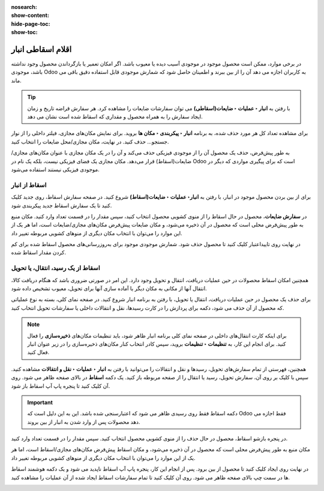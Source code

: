 :nosearch:
:show-content:
:hide-page-toc:
:show-toc:


=============================================================
اقلام اسقاطی انبار
=============================================================

در برخی موارد، ممکن است محصول موجود در موجودی آسیب دیده یا معیوب باشد. اگر امکان تعمیر یا بازگرداندن محصول وجود نداشته باشد، موجودی Odoo به کاربران اجازه می دهد آن را از بین ببرند و اطمینان حاصل شود که شمارش موجودی قابل استفاده دقیق باقی می ماند.


.. tip::
    با رفتن به **انبار ‣ عملیات ‣ ضایعات(اسقاطی)** می توان سفارشات ضایعات را مشاهده کرد. هر سفارش قراضه تاریخ و زمان ایجاد سفارش را به همراه محصول و مقداری که اسقاط شده است نشان می دهد.

برای مشاهده تعداد کل هر مورد حذف شده، به برنامه **انبار ‣ پیکربندی ‣ مکان ها** بروید. برای نمایش مکان‌های مجازی، فیلتر داخلی را از نوار جستجو... حذف کنید. در نهایت، مکان مجازی/محل ضایعات را انتخاب کنید.


.. image:: ./img/inventorymanagement/m18.jpg
    :align: center
    :alt: انبار


به طور پیش‌فرض، حذف یک محصول آن را از موجودی فیزیکی حذف می‌کند و آن را در یک مکان مجازی با عنوان مکان‌های مجازی/ضایعات(اسقاط) قرار می‌دهد. مکان مجازی یک فضای فیزیکی نیست، بلکه یک نام در Odoo است که برای پیگیری مواردی که دیگر در موجودی فیزیکی نیستند استفاده می‌شود.



اسقاط از انبار
--------------------------------------------------------
برای از بین بردن محصول موجود در انبار، با رفتن به **انبار‣ عملیات ‣ ضایعات(اسقاط)** شروع کنید. در صفحه سفارش اسقاط، روی جدید کلیک کنید تا یک سفارش اسقاط جدید پیکربندی شود.

در **سفارش ضایعات**، محصول در حال اسقاط را از منوی کشویی محصول انتخاب کنید، سپس مقدار را در قسمت تعداد وارد کنید. مکان منبع به طور پیش‌فرض محلی است که محصول در آن ذخیره می‌شود، و مکان ضایعات پیش‌فرض مکان‌های مجازی/ضایعات است، اما هر یک از این موارد را می‌توان با انتخاب مکان دیگری از منوهای کشویی مربوطه تغییر داد.



.. image:: ./img/inventorymanagement/m19.jpg
    :align: center
    :alt: انبار

در نهایت روی تاییداعتبار کلیک کنید تا محصول حذف شود. شمارش موجودی موجود برای به‌روزرسانی‌های محصول اسقاط شده برای کم کردن مقدار اسقاط شده.


اسقاط از یک رسید، انتقال، یا تحویل
---------------------------------------------------------------------------
همچنین امکان اسقاط محصولات در حین عملیات دریافت، انتقال و تحویل وجود دارد. این امر در صورتی ضروری باشد که هنگام دریافت کالا، انتقال آنها از مکانی به مکان دیگر یا آماده سازی آنها برای تحویل، معیوب تشخیص داده شود.

برای حذف یک محصول در حین عملیات دریافت، انتقال یا تحویل، با رفتن به برنامه انبار شروع کنید. در صفحه نمای کلی، بسته به نوع عملیاتی که محصول از آن حذف می شود، دکمه برای پردازش را در کارت رسیدها، نقل و انتقالات داخلی یا سفارشات تحویل انتخاب کنید.


.. image:: ./img/inventorymanagement/m20.jpg
    :align: center
    :alt: انبار


.. note::
    برای اینکه کارت انتقال‌های داخلی در صفحه نمای کلی برنامه انبار ظاهر شود، باید تنظیمات مکان‌های **ذخیره‌سازی** را فعال کنید. برای انجام این کار، به **تنظیمات ‣ تنظیمات** بروید، سپس کادر انتخاب کنار مکان‌های ذخیره‌سازی را در زیر عنوان انبار فعال کنید.


همچنین، فهرستی از تمام سفارش‌های تحویل، رسیدها و نقل و انتقالات را می‌توانید با رفتن به **انبار ‣ عملیات ‣ نقل و انتقالات** مشاهده کنید.
سپس با کلیک بر روی آن، سفارش تحویل، رسید یا انتقال را از صفحه مربوطه باز کنید. یک دکمه **اسقاط** در بالای صفحه ظاهر می شود. روی آن کلیک کنید تا پنجره پاپ آپ اسقاط باز شود.


.. image:: ./img/inventorymanagement/m21.jpg
    :align: center
    :alt: انبار

.. important::
    دکمه  اسقاط  فقط روی رسیدی ظاهر می شود که اعتبارسنجی شده باشد. این به این دلیل است که Odoo فقط اجازه می دهد محصولات پس از وارد شدن به انبار از بین بروند.



در پنجره بازشو اسقاط، محصول در حال حذف را از منوی کشویی محصول انتخاب کنید. سپس مقدار را در قسمت تعداد وارد کنید.

مکان منبع به طور پیش‌فرض محلی است که محصول در آن ذخیره می‌شود، و مکان اسقاط پیش‌فرض مکان‌های مجازی/اسقاط است، اما هر یک از این موارد را می‌توان با انتخاب مکان دیگری از منوهای کشویی مربوطه تغییر داد.

در نهایت روی ایجاد کلیک کنید تا محصول از بین برود. پس از انجام این کار، پنجره پاپ آپ اسقاط ناپدید می شود و یک دکمه هوشمند اسقاط ها در سمت چپ بالای صفحه ظاهر می شود. روی آن کلیک کنید تا تمام سفارشات اسقاط ایجاد شده از آن عملیات را مشاهده کنید.



.. image:: ./img/inventorymanagement/m22.jpg
    :align: center
    :alt: انبار